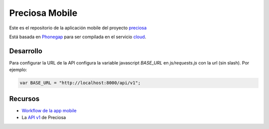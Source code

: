 Preciosa Mobile
===============

Este es el repositorio de la aplicación mobile del proyecto preciosa_

Está basada en Phonegap_ para ser compilada en el servicio cloud_.

Desarrollo
----------

Para configurar la URL de la API configura la variable javascript
`BASE_URL` en `js/requests.js` con la url (sin slash). Por ejemplo:

.. code-block:: javascript

    var BASE_URL = "http://localhost:8000/api/v1";


Recursos
--------

- `Workflow de la app mobile <https://github.com/mgaitan/preciosa/wiki/Roadmap-sprint-para-la-version-0.1-%28primer-release%29>`_
- La `API v1 <http://preciosadeargentina.com.ar/api/v1>`_ de Preciosa


.. _preciosa: http://github.com/mgaitan/preciosa
.. _Phonegap: http://www.phonegap.com/
.. _cloud: http://build.phonegap.com
